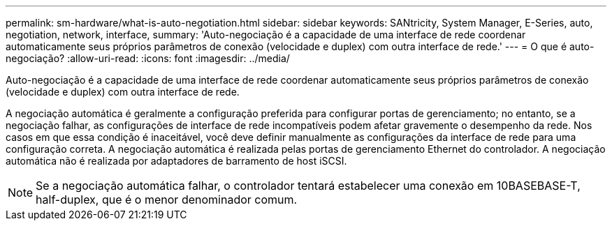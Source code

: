 ---
permalink: sm-hardware/what-is-auto-negotiation.html 
sidebar: sidebar 
keywords: SANtricity, System Manager, E-Series, auto, negotiation, network, interface, 
summary: 'Auto-negociação é a capacidade de uma interface de rede coordenar automaticamente seus próprios parâmetros de conexão (velocidade e duplex) com outra interface de rede.' 
---
= O que é auto-negociação?
:allow-uri-read: 
:icons: font
:imagesdir: ../media/


[role="lead"]
Auto-negociação é a capacidade de uma interface de rede coordenar automaticamente seus próprios parâmetros de conexão (velocidade e duplex) com outra interface de rede.

A negociação automática é geralmente a configuração preferida para configurar portas de gerenciamento; no entanto, se a negociação falhar, as configurações de interface de rede incompatíveis podem afetar gravemente o desempenho da rede. Nos casos em que essa condição é inaceitável, você deve definir manualmente as configurações da interface de rede para uma configuração correta. A negociação automática é realizada pelas portas de gerenciamento Ethernet do controlador. A negociação automática não é realizada por adaptadores de barramento de host iSCSI.

[NOTE]
====
Se a negociação automática falhar, o controlador tentará estabelecer uma conexão em 10BASEBASE-T, half-duplex, que é o menor denominador comum.

====